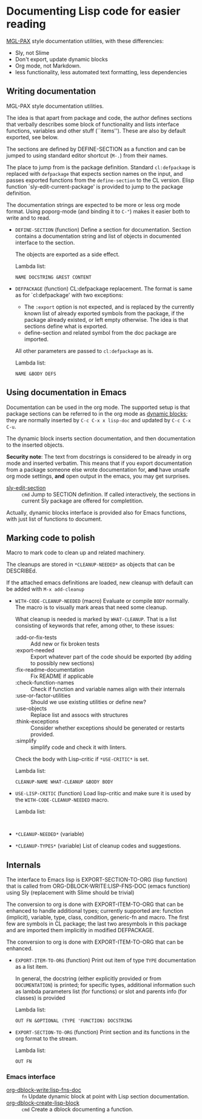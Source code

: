 * Documenting Lisp code for easier reading
[[https://github.com/melisgl/mgl-pax][MGL-PAX]] style documentation utilities, with these differencies:
- Sly, not Slime
- Don't export, update dynamic blocks
- Org mode, not Markdown.
- less functionality, less automated text formatting, less dependencies


** Writing documentation
 #+BEGIN: lisp-fns-doc :package cz.zellerin.doc :section cz.zellerin.doc::@annotate
 MGL-PAX style documentation utilities.

 The idea is that apart from package and code, the author defines sections that
 verbally describes some block of functionality and lists interface functions,
 variables and other stuff (``items''). These are also by default exported, see
 below.

 The sections are defined by DEFINE-SECTION as a function and can be
 jumped to using standard editor shortcut (=M-.=) from their names.

 The place to jump from is the package definition. Standard
 =cl:defpackage= is replaced with =defpackage= that expects section
 names on the input, and passes exported functions from the
 =define-section= to the CL version. Elisp function
 `sly-edit-current-package' is provided to jump to the package
 definition.

 The documentation strings are expected to be more or less org mode
 format. Using poporg-mode (and binding it to =C-"=) makes it easier both
 to write and to read.

 - =DEFINE-SECTION= (function)
    Define a section for documentation. Section contains a documentation
    string and list of objects in documented interface to the section.

    The objects are exported as a side effect.

    Lambda list:
      : NAME DOCSTRING &REST CONTENT

 - =DEFPACKAGE= (function)
    CL:defpackage replacement. The format is same as for `cl:defpackage' with two exceptions:
    - The =:export= option is not expected, and is replaced by the currently
      known list of already exported symbols from the package, if the
      package already existed, or left empty otherwise. The idea is that
      sections define what is exported.
    - define-section and related symbol from the doc package are imported.
    All other parameters are passed to =cl:defpackage= as is.

    Lambda list:
      : NAME &BODY DEFS


 #+END:

** Using documentation in Emacs

   Documentation can be used in the org mode. The supported setup is that package
 sections can be referred to in the org mode as [[info:org#Dynamic Blocks][dynamic blocks]]; they are normally
 inserted by ~C-c C-x x lisp-doc~ and updated by ~C-c C-x C-u~.

 The dynamic block inserts section documentation, and then documentation to the
 inserted objects.

 *Security note*: The text from docstrings is considered to be already in org mode
 and inserted verbatim. This means that if you export documentation from a
 package someone else wrote documentation for, *and* have unsafe org mode settings,
 *and* open output in the emacs, you may get surprises.

 #+BEGIN: elisp-fns-doc :fns (sly-edit-section )
 - [[help:sly-edit-section][sly-edit-section]] :: =cmd=  Jump to SECTION definition. If called interactively, the
   sections in current Sly package are offered for completition.

 #+END:

Actually, dynamic blocks interface is provided also for Emacs functions, with just list of functions to document.

** Marking code to polish
#+BEGIN: lisp-fns-doc :package cz.zellerin.doc :section cz.zellerin.doc::@code-cleanup
Macro to mark code to clean up and related machinery.

The cleanups are stored in ~*CLEANUP-NEEDED*~ as objects that can be DESCRIBEd.

If the attached emacs definitions are loaded, new cleanup with default can be
added with ~M-x add-cleanup~

- =WITH-CODE-CLEANUP-NEEDED= (macro)
   Evaluate or compile ~BODY~ normally. The macro is to visually mark areas that need
   some cleanup.

   What cleanup is needed is marked by ~WHAT-CLEANUP~. That is a list consisting of
   keywords that refer, among other, to these issues:
   - :add-or-fix-tests :: Add new or fix broken tests
   - :export-needed :: Export whatever part of the code should be exported (by
     adding to possibly new sections)
   - :fix-readme-documentation :: Fix README if applicable
   - :check-function-names :: Check if function and variable names align with their internals
   - :use-or-factor-utilities :: Should we use existing utilities or define new?
   - :use-objects :: Replace list and assocs with structures
   - :think-exceptions :: Consider whether exceptions should be generated or restarts provided.
   - :simplify :: simplify code and check it with linters.

   Check the body with Lisp-critic if ~*USE-CRITIC*~ is set.

   Lambda list:
     : CLEANUP-NAME WHAT-CLEANUP &BODY BODY

- =USE-LISP-CRITIC= (function)
   Load lisp-critic and make sure it is used by the ~WITH-CODE-CLEANUP-NEEDED~ macro.

   Lambda list:
     :

- =*CLEANUP-NEEDED*= (variable)

- =*CLEANUP-TYPES*= (variable)
   List of cleanup codes and suggestions.


#+END:

** Internals
 #+BEGIN: lisp-fns-doc :package cz.zellerin.doc :section cz.zellerin.doc::@export-internal
 The interface to Emacs lisp is EXPORT-SECTION-TO-ORG (lisp function) that is
 called from ORG-DBLOCK-WRITE:LISP-FNS-DOC (emacs function) using
 Sly (replacement with Slime should be trivial)

 The conversion to org is done with EXPORT-ITEM-TO-ORG that can be enhanced to
 handle additional types; currently supported are: function (implicit), variable,
 type, class, condition, generic-fn and macro. The first few are symbols in CL
 package; the last two aresymbols in this package and are imported
 them implicitly in modified DEFPACKAGE.


 The conversion to org is done with EXPORT-ITEM-TO-ORG that can be enhanced.

 - =EXPORT-ITEM-TO-ORG= (function)
    Print out item of type ~TYPE~ documentation as a list item.

    In general, the docstring (either explicitly provided or from ~DOCUMENTATION~) is
    printed; for specific types, additional information such as lambda parameters
    list (for functions) or slot and parents info (for classes) is provided

    Lambda list:
      : OUT FN &OPTIONAL (TYPE 'FUNCTION) DOCSTRING

 - =EXPORT-SECTION-TO-ORG= (function)
    Print section and its functions in the org format to the stream.

    Lambda list:
      : OUT FN


 #+END:

*** Emacs interface
 #+BEGIN: elisp-fns-doc :fns (org-dblock-write:lisp-fns-doc org-dblock-create-lisp-block)
 - [[help:org-dblock-write:lisp-fns-doc][org-dblock-write:lisp-fns-doc]] :: =fn=  Update dynamic block at point with Lisp section documentation.
 - [[help:org-dblock-create-lisp-block][org-dblock-create-lisp-block]] :: =cmd=  Create a dblock documenting a function.

 #+END:
